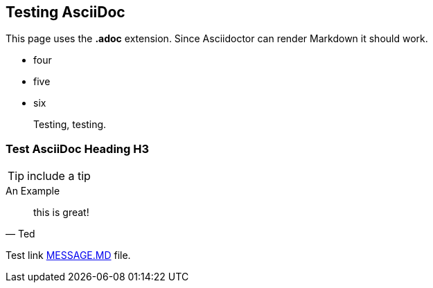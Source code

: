 ## Testing AsciiDoc

This page uses the **.adoc** extension. Since Asciidoctor can render Markdown it should work.

*   four
*   five
*   six

> Testing, testing.

=== Test AsciiDoc Heading H3

TIP: include a tip

.An Example

[quote, Ted]

____

this is great!

____

Test link link:message.md[MESSAGE.MD] file.
